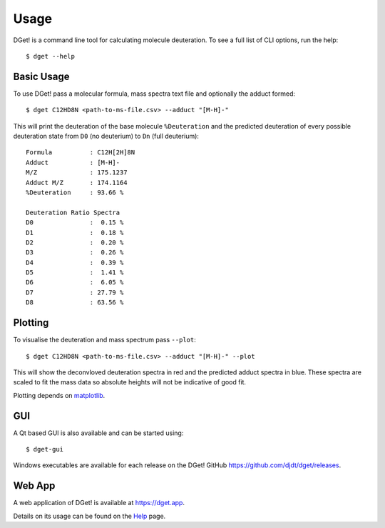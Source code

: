 Usage
=====

DGet! is a command line tool for calculating molecule deuteration. To see a full list of CLI options, run the help::

    $ dget --help

Basic Usage
-----------

To use DGet! pass a molecular formula, mass spectra text file and optionally the adduct formed::

    $ dget C12HD8N <path-to-ms-file.csv> --adduct "[M-H]-"

This will print the deuteration of the base molecule ``%Deuteration`` and the predicted deuteration of every possible deuteration state from ``D0`` (no deuterium) to ``Dn`` (full deuterium):: 

    Formula          : C12H[2H]8N
    Adduct           : [M-H]-
    M/Z              : 175.1237
    Adduct M/Z       : 174.1164
    %Deuteration     : 93.66 %

    Deuteration Ratio Spectra
    D0               :  0.15 %
    D1               :  0.18 %
    D2               :  0.20 %
    D3               :  0.26 %
    D4               :  0.39 %
    D5               :  1.41 %
    D6               :  6.05 %
    D7               : 27.79 %
    D8               : 63.56 %

Plotting
--------

To visualise the deuteration and mass spectrum pass ``--plot``::

    $ dget C12HD8N <path-to-ms-file.csv> --adduct "[M-H]-" --plot

This will show the deconvloved deuteration spectra in red and the predicted adduct spectra in blue.
These spectra are scaled to fit the mass data so absolute heights will not be indicative of good fit.

.. image:: img/c12hd8n.png

Plotting depends on `matplotlib <https://matplotlib.org>`_.


GUI
---

A Qt based GUI is also available and can be started using::

    $ dget-gui

Windows executables are available for each release on the DGet! GitHub `<https://github.com/djdt/dget/releases>`_.

Web App
-------

A web application of DGet! is available at `<https://dget.app>`_.

Details on its usage can be found on the `Help <https://dget.app/help>`_ page.
